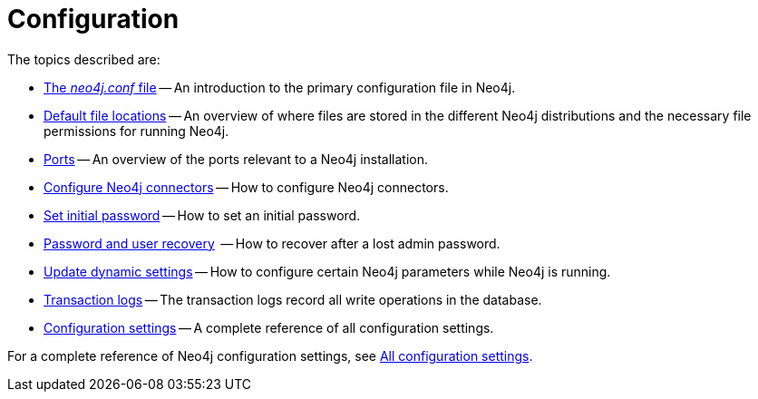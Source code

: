 [[configuration]]
= Configuration
:description: This chapter describes the configuration of Neo4j components.

The topics described are:

* xref:configuration/neo4j-conf.adoc[The _neo4j.conf_ file] -- An introduction to the primary configuration file in Neo4j.
* xref:configuration/file-locations.adoc[Default file locations] -- An overview of where files are stored in the different Neo4j distributions and the necessary file permissions for running Neo4j.
//* <<network-architecture, Network architecture>> -- A visual representation of the Neo4j network architecture.
* xref:configuration/ports.adoc[Ports] -- An overview of the ports relevant to a Neo4j installation.
* xref:configuration/connectors.adoc[Configure Neo4j connectors] -- How to configure Neo4j connectors.
* xref:configuration/set-initial-password.adoc[Set initial password] -- How to set an initial password.
* xref:configuration/password-and-user-recovery.adoc[Password and user recovery]  -- How to recover after a lost admin password.
* xref:configuration/dynamic-settings.adoc[Update dynamic settings] -- How to configure certain Neo4j parameters while Neo4j is running.
* xref:configuration/transaction-logs.adoc[Transaction logs] -- The transaction logs record all write operations in the database.
* xref:configuration/configuration-settings.adoc[Configuration settings] -- A complete reference of all configuration settings.

For a complete reference of Neo4j configuration settings, see xref:configuration/configuration-settings.adoc[All configuration settings].


//include::network-architecture.adoc[leveloffset=+1]


